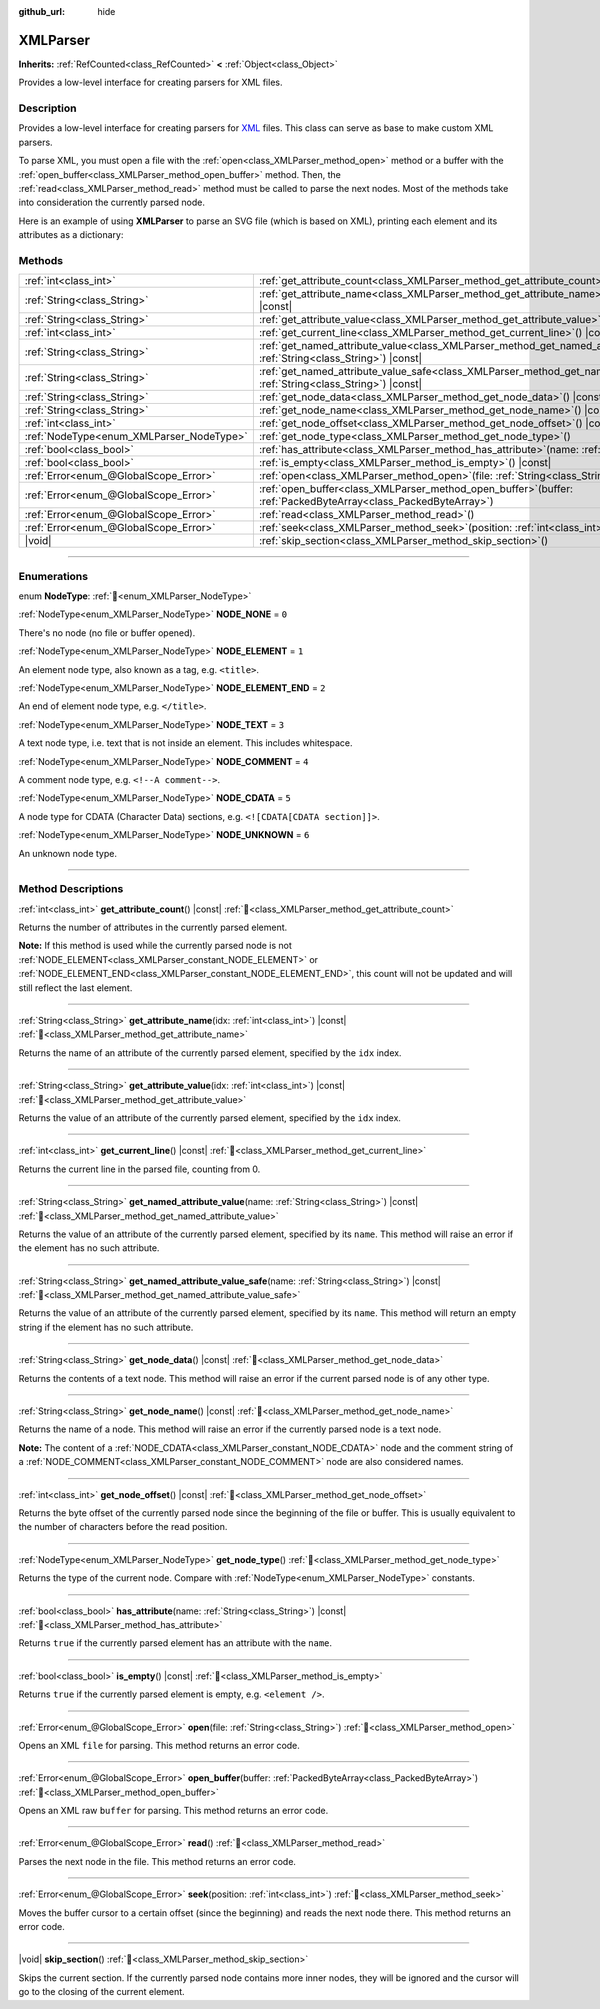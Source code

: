 :github_url: hide

.. DO NOT EDIT THIS FILE!!!
.. Generated automatically from Redot engine sources.
.. Generator: https://github.com/Redot-Engine/redot-engine/tree/4.3/doc/tools/make_rst.py.
.. XML source: https://github.com/Redot-Engine/redot-engine/tree/4.3/doc/classes/XMLParser.xml.

.. _class_XMLParser:

XMLParser
=========

**Inherits:** :ref:`RefCounted<class_RefCounted>` **<** :ref:`Object<class_Object>`

Provides a low-level interface for creating parsers for XML files.

.. rst-class:: classref-introduction-group

Description
-----------

Provides a low-level interface for creating parsers for `XML <https://en.wikipedia.org/wiki/XML>`__ files. This class can serve as base to make custom XML parsers.

To parse XML, you must open a file with the :ref:`open<class_XMLParser_method_open>` method or a buffer with the :ref:`open_buffer<class_XMLParser_method_open_buffer>` method. Then, the :ref:`read<class_XMLParser_method_read>` method must be called to parse the next nodes. Most of the methods take into consideration the currently parsed node.

Here is an example of using **XMLParser** to parse an SVG file (which is based on XML), printing each element and its attributes as a dictionary:


.. tabs::

 .. code-tab:: gdscript

    var parser = XMLParser.new()
    parser.open("path/to/file.svg")
    while parser.read() != ERR_FILE_EOF:
        if parser.get_node_type() == XMLParser.NODE_ELEMENT:
            var node_name = parser.get_node_name()
            var attributes_dict = {}
            for idx in range(parser.get_attribute_count()):
                attributes_dict[parser.get_attribute_name(idx)] = parser.get_attribute_value(idx)
            print("The ", node_name, " element has the following attributes: ", attributes_dict)

 .. code-tab:: csharp

    var parser = new XmlParser();
    parser.Open("path/to/file.svg");
    while (parser.Read() != Error.FileEof)
    {
        if (parser.GetNodeType() == XmlParser.NodeType.Element)
        {
            var nodeName = parser.GetNodeName();
            var attributesDict = new Godot.Collections.Dictionary();
            for (int idx = 0; idx < parser.GetAttributeCount(); idx++)
            {
                attributesDict[parser.GetAttributeName(idx)] = parser.GetAttributeValue(idx);
            }
            GD.Print($"The {nodeName} element has the following attributes: {attributesDict}");
        }
    }



.. rst-class:: classref-reftable-group

Methods
-------

.. table::
   :widths: auto

   +------------------------------------------+------------------------------------------------------------------------------------------------------------------------------------------------+
   | :ref:`int<class_int>`                    | :ref:`get_attribute_count<class_XMLParser_method_get_attribute_count>`\ (\ ) |const|                                                           |
   +------------------------------------------+------------------------------------------------------------------------------------------------------------------------------------------------+
   | :ref:`String<class_String>`              | :ref:`get_attribute_name<class_XMLParser_method_get_attribute_name>`\ (\ idx\: :ref:`int<class_int>`\ ) |const|                                |
   +------------------------------------------+------------------------------------------------------------------------------------------------------------------------------------------------+
   | :ref:`String<class_String>`              | :ref:`get_attribute_value<class_XMLParser_method_get_attribute_value>`\ (\ idx\: :ref:`int<class_int>`\ ) |const|                              |
   +------------------------------------------+------------------------------------------------------------------------------------------------------------------------------------------------+
   | :ref:`int<class_int>`                    | :ref:`get_current_line<class_XMLParser_method_get_current_line>`\ (\ ) |const|                                                                 |
   +------------------------------------------+------------------------------------------------------------------------------------------------------------------------------------------------+
   | :ref:`String<class_String>`              | :ref:`get_named_attribute_value<class_XMLParser_method_get_named_attribute_value>`\ (\ name\: :ref:`String<class_String>`\ ) |const|           |
   +------------------------------------------+------------------------------------------------------------------------------------------------------------------------------------------------+
   | :ref:`String<class_String>`              | :ref:`get_named_attribute_value_safe<class_XMLParser_method_get_named_attribute_value_safe>`\ (\ name\: :ref:`String<class_String>`\ ) |const| |
   +------------------------------------------+------------------------------------------------------------------------------------------------------------------------------------------------+
   | :ref:`String<class_String>`              | :ref:`get_node_data<class_XMLParser_method_get_node_data>`\ (\ ) |const|                                                                       |
   +------------------------------------------+------------------------------------------------------------------------------------------------------------------------------------------------+
   | :ref:`String<class_String>`              | :ref:`get_node_name<class_XMLParser_method_get_node_name>`\ (\ ) |const|                                                                       |
   +------------------------------------------+------------------------------------------------------------------------------------------------------------------------------------------------+
   | :ref:`int<class_int>`                    | :ref:`get_node_offset<class_XMLParser_method_get_node_offset>`\ (\ ) |const|                                                                   |
   +------------------------------------------+------------------------------------------------------------------------------------------------------------------------------------------------+
   | :ref:`NodeType<enum_XMLParser_NodeType>` | :ref:`get_node_type<class_XMLParser_method_get_node_type>`\ (\ )                                                                               |
   +------------------------------------------+------------------------------------------------------------------------------------------------------------------------------------------------+
   | :ref:`bool<class_bool>`                  | :ref:`has_attribute<class_XMLParser_method_has_attribute>`\ (\ name\: :ref:`String<class_String>`\ ) |const|                                   |
   +------------------------------------------+------------------------------------------------------------------------------------------------------------------------------------------------+
   | :ref:`bool<class_bool>`                  | :ref:`is_empty<class_XMLParser_method_is_empty>`\ (\ ) |const|                                                                                 |
   +------------------------------------------+------------------------------------------------------------------------------------------------------------------------------------------------+
   | :ref:`Error<enum_@GlobalScope_Error>`    | :ref:`open<class_XMLParser_method_open>`\ (\ file\: :ref:`String<class_String>`\ )                                                             |
   +------------------------------------------+------------------------------------------------------------------------------------------------------------------------------------------------+
   | :ref:`Error<enum_@GlobalScope_Error>`    | :ref:`open_buffer<class_XMLParser_method_open_buffer>`\ (\ buffer\: :ref:`PackedByteArray<class_PackedByteArray>`\ )                           |
   +------------------------------------------+------------------------------------------------------------------------------------------------------------------------------------------------+
   | :ref:`Error<enum_@GlobalScope_Error>`    | :ref:`read<class_XMLParser_method_read>`\ (\ )                                                                                                 |
   +------------------------------------------+------------------------------------------------------------------------------------------------------------------------------------------------+
   | :ref:`Error<enum_@GlobalScope_Error>`    | :ref:`seek<class_XMLParser_method_seek>`\ (\ position\: :ref:`int<class_int>`\ )                                                               |
   +------------------------------------------+------------------------------------------------------------------------------------------------------------------------------------------------+
   | |void|                                   | :ref:`skip_section<class_XMLParser_method_skip_section>`\ (\ )                                                                                 |
   +------------------------------------------+------------------------------------------------------------------------------------------------------------------------------------------------+

.. rst-class:: classref-section-separator

----

.. rst-class:: classref-descriptions-group

Enumerations
------------

.. _enum_XMLParser_NodeType:

.. rst-class:: classref-enumeration

enum **NodeType**: :ref:`🔗<enum_XMLParser_NodeType>`

.. _class_XMLParser_constant_NODE_NONE:

.. rst-class:: classref-enumeration-constant

:ref:`NodeType<enum_XMLParser_NodeType>` **NODE_NONE** = ``0``

There's no node (no file or buffer opened).

.. _class_XMLParser_constant_NODE_ELEMENT:

.. rst-class:: classref-enumeration-constant

:ref:`NodeType<enum_XMLParser_NodeType>` **NODE_ELEMENT** = ``1``

An element node type, also known as a tag, e.g. ``<title>``.

.. _class_XMLParser_constant_NODE_ELEMENT_END:

.. rst-class:: classref-enumeration-constant

:ref:`NodeType<enum_XMLParser_NodeType>` **NODE_ELEMENT_END** = ``2``

An end of element node type, e.g. ``</title>``.

.. _class_XMLParser_constant_NODE_TEXT:

.. rst-class:: classref-enumeration-constant

:ref:`NodeType<enum_XMLParser_NodeType>` **NODE_TEXT** = ``3``

A text node type, i.e. text that is not inside an element. This includes whitespace.

.. _class_XMLParser_constant_NODE_COMMENT:

.. rst-class:: classref-enumeration-constant

:ref:`NodeType<enum_XMLParser_NodeType>` **NODE_COMMENT** = ``4``

A comment node type, e.g. ``<!--A comment-->``.

.. _class_XMLParser_constant_NODE_CDATA:

.. rst-class:: classref-enumeration-constant

:ref:`NodeType<enum_XMLParser_NodeType>` **NODE_CDATA** = ``5``

A node type for CDATA (Character Data) sections, e.g. ``<![CDATA[CDATA section]]>``.

.. _class_XMLParser_constant_NODE_UNKNOWN:

.. rst-class:: classref-enumeration-constant

:ref:`NodeType<enum_XMLParser_NodeType>` **NODE_UNKNOWN** = ``6``

An unknown node type.

.. rst-class:: classref-section-separator

----

.. rst-class:: classref-descriptions-group

Method Descriptions
-------------------

.. _class_XMLParser_method_get_attribute_count:

.. rst-class:: classref-method

:ref:`int<class_int>` **get_attribute_count**\ (\ ) |const| :ref:`🔗<class_XMLParser_method_get_attribute_count>`

Returns the number of attributes in the currently parsed element.

\ **Note:** If this method is used while the currently parsed node is not :ref:`NODE_ELEMENT<class_XMLParser_constant_NODE_ELEMENT>` or :ref:`NODE_ELEMENT_END<class_XMLParser_constant_NODE_ELEMENT_END>`, this count will not be updated and will still reflect the last element.

.. rst-class:: classref-item-separator

----

.. _class_XMLParser_method_get_attribute_name:

.. rst-class:: classref-method

:ref:`String<class_String>` **get_attribute_name**\ (\ idx\: :ref:`int<class_int>`\ ) |const| :ref:`🔗<class_XMLParser_method_get_attribute_name>`

Returns the name of an attribute of the currently parsed element, specified by the ``idx`` index.

.. rst-class:: classref-item-separator

----

.. _class_XMLParser_method_get_attribute_value:

.. rst-class:: classref-method

:ref:`String<class_String>` **get_attribute_value**\ (\ idx\: :ref:`int<class_int>`\ ) |const| :ref:`🔗<class_XMLParser_method_get_attribute_value>`

Returns the value of an attribute of the currently parsed element, specified by the ``idx`` index.

.. rst-class:: classref-item-separator

----

.. _class_XMLParser_method_get_current_line:

.. rst-class:: classref-method

:ref:`int<class_int>` **get_current_line**\ (\ ) |const| :ref:`🔗<class_XMLParser_method_get_current_line>`

Returns the current line in the parsed file, counting from 0.

.. rst-class:: classref-item-separator

----

.. _class_XMLParser_method_get_named_attribute_value:

.. rst-class:: classref-method

:ref:`String<class_String>` **get_named_attribute_value**\ (\ name\: :ref:`String<class_String>`\ ) |const| :ref:`🔗<class_XMLParser_method_get_named_attribute_value>`

Returns the value of an attribute of the currently parsed element, specified by its ``name``. This method will raise an error if the element has no such attribute.

.. rst-class:: classref-item-separator

----

.. _class_XMLParser_method_get_named_attribute_value_safe:

.. rst-class:: classref-method

:ref:`String<class_String>` **get_named_attribute_value_safe**\ (\ name\: :ref:`String<class_String>`\ ) |const| :ref:`🔗<class_XMLParser_method_get_named_attribute_value_safe>`

Returns the value of an attribute of the currently parsed element, specified by its ``name``. This method will return an empty string if the element has no such attribute.

.. rst-class:: classref-item-separator

----

.. _class_XMLParser_method_get_node_data:

.. rst-class:: classref-method

:ref:`String<class_String>` **get_node_data**\ (\ ) |const| :ref:`🔗<class_XMLParser_method_get_node_data>`

Returns the contents of a text node. This method will raise an error if the current parsed node is of any other type.

.. rst-class:: classref-item-separator

----

.. _class_XMLParser_method_get_node_name:

.. rst-class:: classref-method

:ref:`String<class_String>` **get_node_name**\ (\ ) |const| :ref:`🔗<class_XMLParser_method_get_node_name>`

Returns the name of a node. This method will raise an error if the currently parsed node is a text node.

\ **Note:** The content of a :ref:`NODE_CDATA<class_XMLParser_constant_NODE_CDATA>` node and the comment string of a :ref:`NODE_COMMENT<class_XMLParser_constant_NODE_COMMENT>` node are also considered names.

.. rst-class:: classref-item-separator

----

.. _class_XMLParser_method_get_node_offset:

.. rst-class:: classref-method

:ref:`int<class_int>` **get_node_offset**\ (\ ) |const| :ref:`🔗<class_XMLParser_method_get_node_offset>`

Returns the byte offset of the currently parsed node since the beginning of the file or buffer. This is usually equivalent to the number of characters before the read position.

.. rst-class:: classref-item-separator

----

.. _class_XMLParser_method_get_node_type:

.. rst-class:: classref-method

:ref:`NodeType<enum_XMLParser_NodeType>` **get_node_type**\ (\ ) :ref:`🔗<class_XMLParser_method_get_node_type>`

Returns the type of the current node. Compare with :ref:`NodeType<enum_XMLParser_NodeType>` constants.

.. rst-class:: classref-item-separator

----

.. _class_XMLParser_method_has_attribute:

.. rst-class:: classref-method

:ref:`bool<class_bool>` **has_attribute**\ (\ name\: :ref:`String<class_String>`\ ) |const| :ref:`🔗<class_XMLParser_method_has_attribute>`

Returns ``true`` if the currently parsed element has an attribute with the ``name``.

.. rst-class:: classref-item-separator

----

.. _class_XMLParser_method_is_empty:

.. rst-class:: classref-method

:ref:`bool<class_bool>` **is_empty**\ (\ ) |const| :ref:`🔗<class_XMLParser_method_is_empty>`

Returns ``true`` if the currently parsed element is empty, e.g. ``<element />``.

.. rst-class:: classref-item-separator

----

.. _class_XMLParser_method_open:

.. rst-class:: classref-method

:ref:`Error<enum_@GlobalScope_Error>` **open**\ (\ file\: :ref:`String<class_String>`\ ) :ref:`🔗<class_XMLParser_method_open>`

Opens an XML ``file`` for parsing. This method returns an error code.

.. rst-class:: classref-item-separator

----

.. _class_XMLParser_method_open_buffer:

.. rst-class:: classref-method

:ref:`Error<enum_@GlobalScope_Error>` **open_buffer**\ (\ buffer\: :ref:`PackedByteArray<class_PackedByteArray>`\ ) :ref:`🔗<class_XMLParser_method_open_buffer>`

Opens an XML raw ``buffer`` for parsing. This method returns an error code.

.. rst-class:: classref-item-separator

----

.. _class_XMLParser_method_read:

.. rst-class:: classref-method

:ref:`Error<enum_@GlobalScope_Error>` **read**\ (\ ) :ref:`🔗<class_XMLParser_method_read>`

Parses the next node in the file. This method returns an error code.

.. rst-class:: classref-item-separator

----

.. _class_XMLParser_method_seek:

.. rst-class:: classref-method

:ref:`Error<enum_@GlobalScope_Error>` **seek**\ (\ position\: :ref:`int<class_int>`\ ) :ref:`🔗<class_XMLParser_method_seek>`

Moves the buffer cursor to a certain offset (since the beginning) and reads the next node there. This method returns an error code.

.. rst-class:: classref-item-separator

----

.. _class_XMLParser_method_skip_section:

.. rst-class:: classref-method

|void| **skip_section**\ (\ ) :ref:`🔗<class_XMLParser_method_skip_section>`

Skips the current section. If the currently parsed node contains more inner nodes, they will be ignored and the cursor will go to the closing of the current element.

.. |virtual| replace:: :abbr:`virtual (This method should typically be overridden by the user to have any effect.)`
.. |const| replace:: :abbr:`const (This method has no side effects. It doesn't modify any of the instance's member variables.)`
.. |vararg| replace:: :abbr:`vararg (This method accepts any number of arguments after the ones described here.)`
.. |constructor| replace:: :abbr:`constructor (This method is used to construct a type.)`
.. |static| replace:: :abbr:`static (This method doesn't need an instance to be called, so it can be called directly using the class name.)`
.. |operator| replace:: :abbr:`operator (This method describes a valid operator to use with this type as left-hand operand.)`
.. |bitfield| replace:: :abbr:`BitField (This value is an integer composed as a bitmask of the following flags.)`
.. |void| replace:: :abbr:`void (No return value.)`
